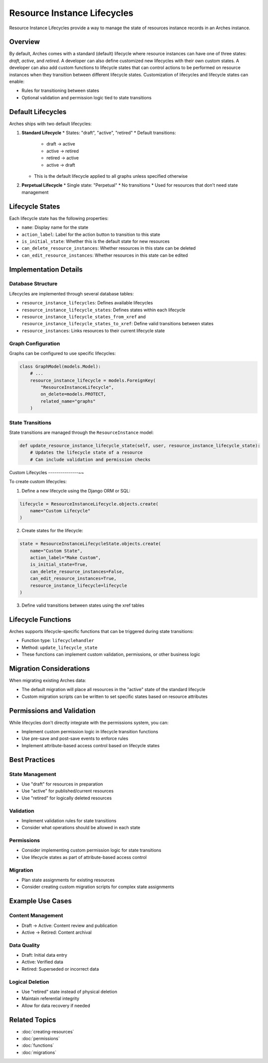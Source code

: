 ############################
Resource Instance Lifecycles
############################

Resource Instance Lifecycles provide a way to manage the state of resources instance records in an Arches instance. 

Overview
--------

By default, Arches comes with a standard (default) lifecycle where resource instances can have one of three states: *draft*, *active*, and *retired*. A developer can also define customized new lifecycles with their own custom states. A developer can also add custom functions to lifecycle states that can control actions to be performed on resource instances when they transition between different lifecycle states. Customization of lifecycles and lifecycle states can enable:

* Rules for transitioning between states
* Optional validation and permission logic tied to state transitions

Default Lifecycles
------------------

Arches ships with two default lifecycles:

1. **Standard Lifecycle**
   * States: "draft", "active", "retired"
   * Default transitions:
     * draft → active
     * active → retired
     * retired → active
     * active → draft
   * This is the default lifecycle applied to all graphs unless specified otherwise

2. **Perpetual Lifecycle**
   * Single state: "Perpetual"
   * No transitions
   * Used for resources that don't need state management

Lifecycle States
----------------

Each lifecycle state has the following properties:

* ``name``: Display name for the state
* ``action_label``: Label for the action button to transition to this state
* ``is_initial_state``: Whether this is the default state for new resources
* ``can_delete_resource_instances``: Whether resources in this state can be deleted
* ``can_edit_resource_instances``: Whether resources in this state can be edited

Implementation Details
----------------------

Database Structure
~~~~~~~~~~~~~~~~~~

Lifecycles are implemented through several database tables:

* ``resource_instance_lifecycles``: Defines available lifecycles
* ``resource_instance_lifecycle_states``: Defines states within each lifecycle
* ``resource_instance_lifecycle_states_from_xref`` and ``resource_instance_lifecycle_states_to_xref``: Define valid transitions between states
* ``resource_instances``: Links resources to their current lifecycle state

Graph Configuration
~~~~~~~~~~~~~~~~~~~

Graphs can be configured to use specific lifecycles:

.. code-block:: python

    class GraphModel(models.Model):
        # ...
        resource_instance_lifecycle = models.ForeignKey(
            "ResourceInstanceLifecycle",
            on_delete=models.PROTECT,
            related_name="graphs"
        )

State Transitions
~~~~~~~~~~~~~~~~~

State transitions are managed through the ``ResourceInstance`` model:

.. code-block:: python

    def update_resource_instance_lifecycle_state(self, user, resource_instance_lifecycle_state):
        # Updates the lifecycle state of a resource
        # Can include validation and permission checks

Custom Lifecycles
---------------~~

To create custom lifecycles:

1. Define a new lifecycle using the Django ORM or SQL:

.. code-block:: python

    lifecycle = ResourceInstanceLifecycle.objects.create(
        name="Custom Lifecycle"
    )

2. Create states for the lifecycle:

.. code-block:: python

    state = ResourceInstanceLifecycleState.objects.create(
        name="Custom State",
        action_label="Make Custom",
        is_initial_state=True,
        can_delete_resource_instances=False,
        can_edit_resource_instances=True,
        resource_instance_lifecycle=lifecycle
    )

3. Define valid transitions between states using the xref tables

Lifecycle Functions
-------------------

Arches supports lifecycle-specific functions that can be triggered during state transitions:

* Function type: ``lifecyclehandler``
* Method: ``update_lifecycle_state``
* These functions can implement custom validation, permissions, or other business logic

Migration Considerations
------------------------

When migrating existing Arches data:

* The default migration will place all resources in the "active" state of the standard lifecycle
* Custom migration scripts can be written to set specific states based on resource attributes

Permissions and Validation
--------------------------

While lifecycles don't directly integrate with the permissions system, you can:

* Implement custom permission logic in lifecycle transition functions
* Use pre-save and post-save events to enforce rules
* Implement attribute-based access control based on lifecycle states

Best Practices
--------------

State Management
~~~~~~~~~~~~~~~~

* Use "draft" for resources in preparation
* Use "active" for published/current resources
* Use "retired" for logically deleted resources

Validation
~~~~~~~~~~

* Implement validation rules for state transitions
* Consider what operations should be allowed in each state

Permissions
~~~~~~~~~~~

* Consider implementing custom permission logic for state transitions
* Use lifecycle states as part of attribute-based access control

Migration
~~~~~~~~~

* Plan state assignments for existing resources
* Consider creating custom migration scripts for complex state assignments

Example Use Cases
---------------

Content Management
~~~~~~~~~~~~~~~~~~

* Draft → Active: Content review and publication
* Active → Retired: Content archival

Data Quality
~~~~~~~~~~~~

* Draft: Initial data entry
* Active: Verified data
* Retired: Superseded or incorrect data

Logical Deletion
~~~~~~~~~~~~~~~~

* Use "retired" state instead of physical deletion
* Maintain referential integrity
* Allow for data recovery if needed

Related Topics
--------------

* :doc:`creating-resources`
* :doc:`permissions`
* :doc:`functions`
* :doc:`migrations`